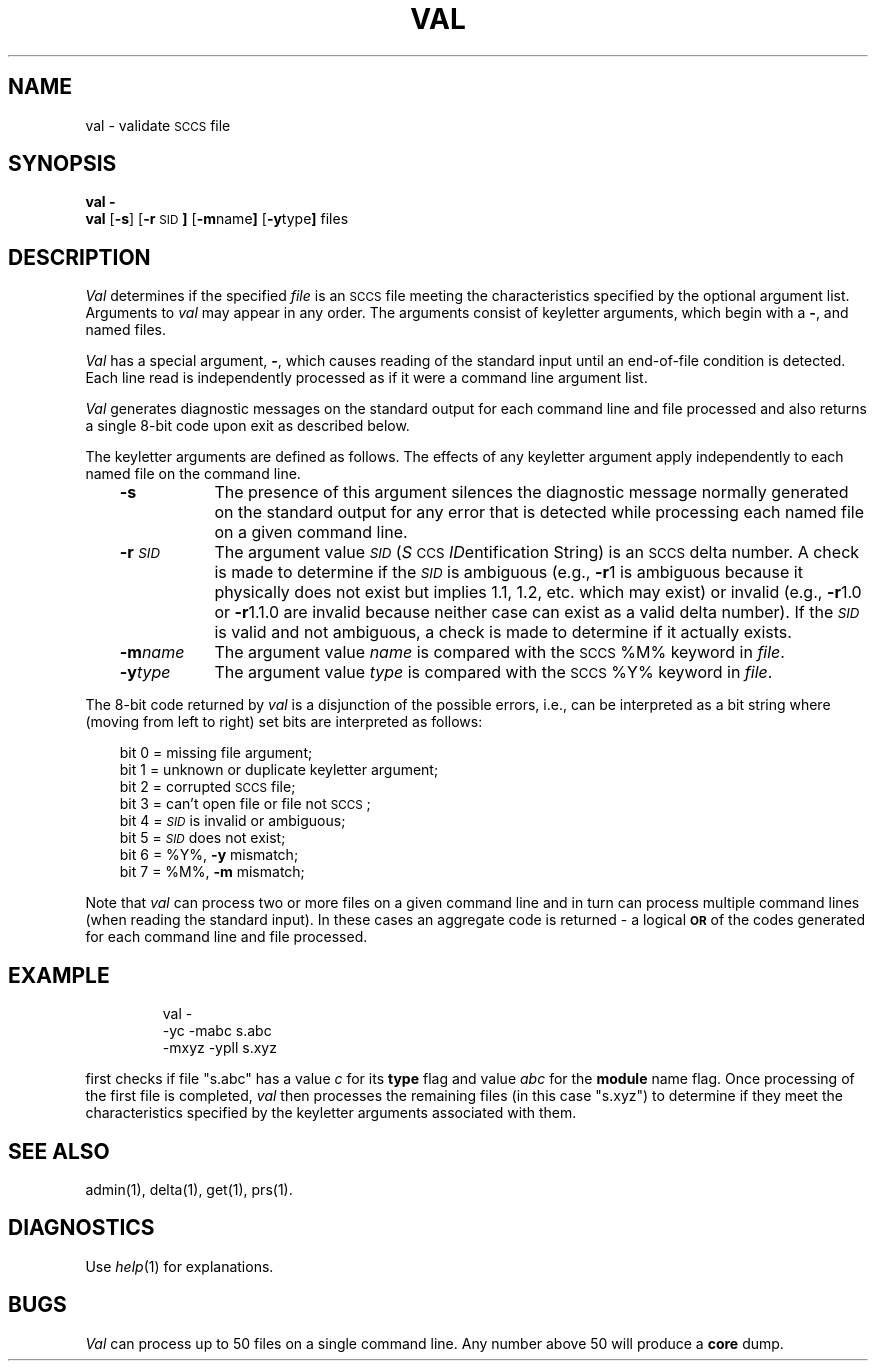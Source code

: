 '\"macro stdmacro
.TH VAL 1
.SH NAME
val \- validate \s-1SCCS\s0 file
.SH SYNOPSIS
\f3val \-\f1
.br
.B val
.RB [ \-s ]
.RB [ \-r \s-1SID\s0 ]
.RB [ \-m name ]
.RB [ \-y type ]
files
.SH DESCRIPTION
.I Val\^
determines if the specified
.I file\^
is an 
.SM SCCS
file meeting the characteristics specified by the optional
argument list.
Arguments to
.I val\^
may appear in any order.
The arguments consist of keyletter arguments, which begin with a \f3\-\f1, and
named files.
.PP
.I Val\^
has a special argument, \f3\-\f1, which causes reading of the standard input
until an end-of-file condition is detected.
Each line read is independently processed as if it were a command line argument
list.
.PP
.I Val\^
generates diagnostic messages on the standard output for each command line
and file processed and also returns a single 8-bit code upon exit as
described below.
.PP
The keyletter arguments are defined as follows.
The effects of any keyletter argument apply independently to each named file
on the command line.
.RS .3i
.TP "\w'\f3\-m\f2name\f1\ \ \ 'u"
.B \-s
The presence of this argument silences the diagnostic 
message normally generated on the standard output for 
any error that is detected while processing each named file on
a given command line.
.TP
.BI \-r \s-1SID\s0 
The argument value
.SM 
.I SID\^
.RI ( S \s-1CCS\s+1 " ID" entification
String) is an 
.SM SCCS
delta number.
A check is made to determine if the
.SM 
.I SID\^
is ambiguous (e.g.,
.BR \-r 1
is ambiguous because it physically does not exist but implies 1.1, 1.2,
etc. which may exist) or invalid (e.g.,
.BR \-r 1.0 
or
.BR \-r 1.1.0 
are invalid because neither case can exist as a valid delta number).
If the
.SM 
.I SID\^
is valid and not ambiguous, a check is made
to determine if it actually exists.
.TP
.BI \-m name 
The
argument value
.I name\^
is compared with the 
.SM SCCS 
\&%\&M% keyword in
.IR file .
.TP
.BI \-y type 
The
argument value
.I type\^
is compared with the 
.SM SCCS
\&%\&Y% keyword in
.IR file .
.RE
.PP
The 8-bit code returned by
.I val\^
is a disjunction of the possible errors, i.e., can be interpreted as
a bit string where (moving from left to right) 
set bits are interpreted as follows:
.PP
.RS .3i
.nf
bit 0 = missing file argument;
bit 1 = unknown or duplicate keyletter argument;
bit 2 = corrupted \s-1SCCS\s+1 file;
bit 3 = can't open file or file not \s-1SCCS\s+1;
bit 4 = \f2\s-1SID\s+1\^\f1 is invalid or ambiguous;
bit 5 = \f2\s-1SID\s+1\^\f1 does not exist;
bit 6 = %\&Y%, \f3\-y\f1 mismatch;
bit 7 = %\&M%, \f3\-m\f1 mismatch;
.fi
.RE
.PP
Note that
.I val\^
can process two or more files on a given command line and in turn can
process multiple command lines (when reading the standard input).
In these cases an aggregate code is returned \- a logical \f3\s-1OR\s0\f1 of the
codes generated for each command line and file processed.
.SH EXAMPLE
.IP
val -
.br
-yc -mabc s.abc
.br
-mxyz -ypll s.xyz
.PP
first checks if file "s.abc" has a value 
.I c\^
for its 
.B type
flag and value 
.I abc\^
for the 
.B module
name flag. 
Once processing of the first file
is completed, 
.I val\^
then processes the remaining files (in
this case "s.xyz") to determine if they meet the characteristics 
specified by the keyletter arguments associated with them.
.SH "SEE ALSO"
admin(1),
delta(1),
get(1),
prs(1).
.SH DIAGNOSTICS
Use
.IR help\^ (1)
for explanations.
.SH BUGS
.I Val\^
can process up to 50 files on a single command line.
Any number above 50 will produce a
.B core
dump.
.\"	@(#)val.1	5.1 of 11/15/83
